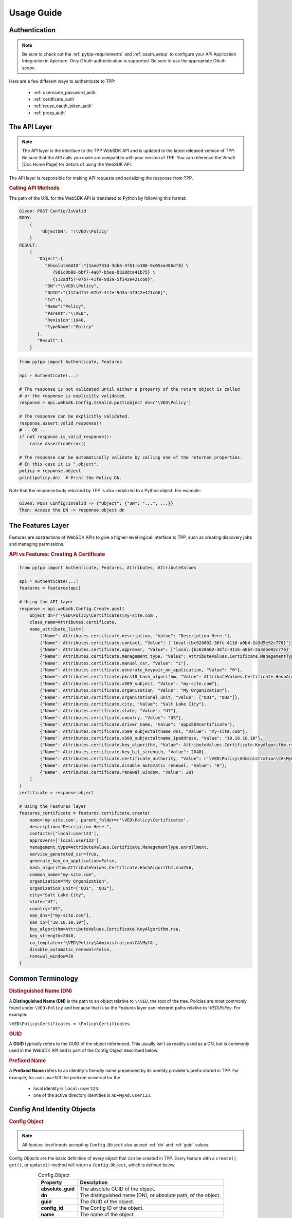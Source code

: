 Usage Guide
============

Authentication
--------------

.. note::
    Be sure to check out the :ref:`pytpp-requirements` and :ref:`oauth_setup` to configure your API Application
    Integration in Aperture. Only OAuth authentication is supported. Be sure to use the appropriate OAuth scope.

Here are a few different ways to authenticate to TPP:

    * :ref:`username_password_auth`
    * :ref:`certificate_auth`
    * :ref:`reuse_oauth_token_auth`
    * :ref:`proxy_auth`

The API Layer
-------------

.. note::
    The API layer is the interface to the TPP WebSDK API and is updated to the latest released version of TPP. Be
    sure that the API calls you make are compatible with your version of TPP. You can reference the Venafi
    |Doc Home Page| for details of using the WebSDK API.

The API layer is responsible for making API requests and serializing the response from TPP.

.. rubric:: Calling API Methods

The path of the URL for the WebSDK API is translated to Python by following this format:

.. code-block::

    Given: POST Config/IsValid
    BODY:
        {
            'ObjectDN': '\\VED\\Policy'
        }
    RESULT:
        {
           "Object":{
              "AbsoluteGUID":"{1aed731d-3db6-4f61-b186-9c05ea486df8} \
                 {981c0b88-bbf7-4a87-b5ee-b328dce41b75} \
                 {112adf57-07b7-41fe-9d3a-5f342e421c68}",
              "DN":"\\VED\\Policy",
              "GUID":"{112adf57-07b7-41fe-9d3a-5f342e421c68}",
              "Id":3,
              "Name":"Policy",
              "Parent":"\\VED",
              "Revision":1640,
              "TypeName":"Policy"
           },
           "Result":1
        }

.. code-block:: python

    from pytpp import Authenticate, Features

    api = Authenticate(...)

    # The response is not validated until either a property of the return object is called
    # or the response is explicitly validated.
    response = api.websdk.Config.IsValid.post(object_dn=r'\VED\Policy')

    # The response can be explicitly validated.
    response.assert_valid_response()
    # -- OR --
    if not response.is_valid_response():
        raise AssertionError()

    # The response can be automatically validate by calling one of the returned properties.
    # In this case it is ".object".
    policy = response.object
    print(policy.dn)  # Print the Policy DN.

Note that the response body returned by TPP is also serialized to a Python object. For example:

.. code-block::

    Given: POST Config/IsValid -> {"Object": {"DN": "...", ...}}
    Then: Access the DN -> response.object.dn

The Features Layer
------------------

Features are abstractions of WebSDK APIs to give a higher-level logical interface to TPP, such as creating discovery
jobs and managing permissions.

.. rubric:: API vs Features: Creating A Certificate
.. code-block:: python

    from pytpp import Authenticate, Features, Attributes, AttributeValues

    api = Authenticate(...)
    features = Features(api)

    # Using the API layer
    response = api.websdk.Config.Create.post(
        object_dn=r'\VED\Policy\Certificates\my-site.com',
        class_name=Attributes.certificate,
        name_attribute_list=[
            {"Name": Attributes.certificate.description, "Value": "Description Here."},
            {"Name": Attributes.certificate.contact, "Value": ['local:{bc628602-36fc-4116-a0b4-2a3d5e92c776}']},
            {"Name": Attributes.certificate.approver, "Value": ['local:{bc628602-36fc-4116-a0b4-2a3d5e92c776}']},
            {"Name": Attributes.certificate.management_type, "Value": AttributeValues.Certificate.ManagementType.enrollment},
            {"Name": Attributes.certificate.manual_csr, "Value": "1"},
            {"Name": Attributes.certificate.generate_keypair_on_application, "Value": "0"},
            {"Name": Attributes.certificate.pkcs10_hash_algorithm, "Value": AttributeValues.Certificate.HashAlgorithm.sha256},
            {"Name": Attributes.certificate.x509_subject, "Value": "my-site.com"},
            {"Name": Attributes.certificate.organization, "Value": "My Organization"},
            {"Name": Attributes.certificate.organizational_unit, "Value": ["OU1", "OU2"]},
            {"Name": Attributes.certificate.city, "Value": "Salt Lake City"},
            {"Name": Attributes.certificate.state, "Value": "UT"},
            {"Name": Attributes.certificate.country, "Value": "US"},
            {"Name": Attributes.certificate.driver_name, "Value": 'appx509certificate'},
            {"Name": Attributes.certificate.x509_subjectaltname_dns, "Value": "my-site.com"},
            {"Name": Attributes.certificate.x509_subjectaltname_ipaddress, "Value": "10.10.10.10"},
            {"Name": Attributes.certificate.key_algorithm, "Value": AttributeValues.Certificate.KeyAlgorithm.rsa},
            {"Name": Attributes.certificate.key_bit_strength, "Value": 2048},
            {"Name": Attributes.certificate.certificate_authority, "Value": r'\VED\Policy\Administration\CA\MyCA'},
            {"Name": Attributes.certificate.disable_automatic_renewal, "Value": "0"},
            {"Name": Attributes.certificate.renewal_window, "Value": 30}
        ]
    )
    certificate = response.object

    # Using the Features layer
    features_certificate = features.certificate.create(
        name='my-site.com', parent_folder=r'\VED\Policy\Certificates',
        description="Description Here.",
        contacts=['local:user123'],
        approvers=['local:user123'],
        management_type=AttributeValues.Certificate.ManagementType.enrollment,
        service_generated_csr=True,
        generate_key_on_application=False,
        hash_algorithm=AttributeValues.Certificate.HashAlgorithm.sha256,
        common_name="my-site.com",
        organization="My Organization",
        organization_unit=["OU1", "OU2"],
        city="Salt Lake City",
        state="UT",
        country="US",
        san_dns=["my-site.com"],
        san_ip=["10.10.10.10"],
        key_algorithm=AttributeValues.Certificate.KeyAlgorithm.rsa,
        key_strength=2048,
        ca_template=r'\VED\Policy\Administration\CA\MyCA',
        disable_automatic_renewal=False,
        renewal_window=30
    )

Common Terminology
------------------

.. _dn:
.. rubric:: Distinguished Name (DN)

A **Distinguished Name (DN)** is the path to an object relative to ``\\VED``, the root of the tree.
Policies are most commonly found under ``\VED\Policy`` and because that is so the Features layer can
interpret paths relative to *\\VED\\Policy*. For example:

``\VED\Policy\Certificates = \Policy\Certificates``.

.. _guid:
.. rubric:: GUID

A **GUID** typically refers to the GUID of the object referenced. This usually isn't as readily used
as a DN, but is commonly used in the WebSDK API and is part of the Config Object described below.

.. _prefixed_name:
.. rubric:: Prefixed Name

A **Prefixed Name** refers to an identity's friendly name prepended by its identity provider's prefix
stored in TPP. For example, for user *user123* the prefixed universal for the

    * local identity is ``local:user123``.
    * one of the active directory identities is ``AD+MyAd:user123``.

Config And Identity Objects
---------------------------

.. _config_object:
.. rubric:: Config Object

.. note::
    All feature-level inputs accepting ``Config.Object`` also accept :ref:`dn` and :ref:`guid` values.

Config Objects are the basic definition of every object that can be created in TPP. Every feature with a
``create()``, ``get()``, or ``update()`` method will return a ``Config.Object``, which is defined below.

.. csv-table:: Config.Object
    :widths: auto
    :stub-columns: 1
    :align: center
    :header: "Property", "Description"

    "absolute_guid", "The absolute GUID of the object."
    "dn", "The distinguished name (DN), or absolute path, of the object."
    "guid", "The GUID of the object."
    "config_id", "The Config ID of the object."
    "name", "The name of the object."
    "parent", "The parent DN of the object."
    "revision", "The revision of the object."
    "type_name", "The class name of the object."

Many features have parameters typed as ``Union[Config.Object, str]``. In these instances the parameter is
requiring a ``Config.Object`` or a :ref:`dn` value.

**Example Usage**

.. code-block:: python

    from pytpp import Authenticate, Features

    api = Authenticate(...)
    features = Features(api)

    certificate_folder = features.folder.get(object_dn=r'\VED\Policy\Certificates') # This is a Config.Object
    print(f'Absolute GUID : {certificate_folder.absolute_guid}')
    print(f'DN            : {certificate_folder.dn}')
    print(f'GUID          : {certificate_folder.guid}')
    print(f'Config ID     : {certificate_folder.config_id}')
    print(f'Name          : {certificate_folder.name}')
    print(f'Parent        : {certificate_folder.parent}')
    print(f'Revision      : {certificate_folder.revision}')
    print(f'Class Name    : {certificate_folder.type_name}')

    certificate = features.certificate.create(
        name='my-cert.com',
        parent_folder=certificate_folder,
        # OR parent_folder=certificate_folder.dn
        # OR parent_folder=r'\VED\Policy\Certificates'
    )

.. _identity_object:
.. rubric:: Identity Object

.. note::
    All feature-level inputs accepting ``Identity.Identity`` also accept :ref:`prefixed_name` values.

The ``Identity`` object is much like the *Confg.Object* except that it applies to users and groups, or identities.
All identities in TPP share common properties that make up this class.

.. csv-table:: Identiy (Identity.Identity)
    :widths: auto
    :stub-columns: 1
    :align: center
    :header: "Property", "Description"

    "full_name", "The full name of the user or group."
    "is_group", "True if the identity is a group, otherwise False."
    "name", "The name of the user or group."
    "prefix", "The identity provider prefix that manages the user or group."
    "prefixed_name", "The concatenation of the prefix and identity name."
    "prefixed_universal", "The concatenation of the prefix and identity universal ID."
    "type", "The integer identifier that describes the identity type."
    "universal", "The Universal Unique ID that identifies a user or group identity."

Many features have parameters typed as ``Union[Identity.Identity, str]``. In these instances the parameter is
requiring an ``Identity.Identity`` or a :ref:`prefixed_name` value.

**Example Usage**

.. code-block:: python

    from pytpp import Authenticate, Features

    api = Authenticate(...)
    features = Features(api)

    user = features.identity.user.get(prefixed_name='local:special-user')
    print(f'Full Name          : {user.full_name}')
    print(f'Is A Group         : {user.is_group}')
    print(f'Name               : {user.name}')
    print(f'Prefix             : {user.prefix}')
    print(f'Prefixed Name      : {user.prefixed_name}')
    print(f'Prefixed Universal : {user.prefixed_universal}')
    print(f'Type               : {user.type}')
    print(f'Universal          : {user.universal}')

    features.permissions.get_effective(
        obj=r'\VED\Poilcy',
        identity=user,
        # OR identity='local:special-user'
    )

Attribute, AttributeValues, and Class Names
-------------------------------------------

.. rubric:: Attributes and AttributeValues

Every object in TPP has attributes that define that object. We create all of the attributes dynamically every
quarter by pulling them from the product XML definitions so that you can know its value and version
compatibility.

.. code-block:: python

    from pytpp import Attributes

    # This will show that the Certificate attribute on the Apache Application Group is TPP 19.4.
    # This means that the attribute has no effect on versions prior to then.
    print(Attributes.application_group.apache.certificate.min_version)

In rare cases you may need to access attributes that are not available using ``Attributes`` whose design is to
make it easy to find and use the common attributes for each feature. In order to access other attributes you
will need to import the attribute class directly. Use this naming convention to find the particular class and
attribute:

.. code-block:: python

    #from pytpp.attributes.<object class> import <object class>Attributes
    from pytpp.attributes.apache import ApacheAttributes

    # That is the equivalent to this:
    from pytpp import Attributes

    print(Attributes.application.apache == ApacheAttributes)  # prints "True"

Some attributes expect one of a few permitted values, and for those cases you can benefit from ``AttributeValues``.
The attribute values are collected manually through options made available in Web Admin and Aperture and for this
reason we have this naming convention:

.. code-block:: python

    from pytpp import AttributeValues

    # AttributeValues.<object class>.<attribute name in the UI>.<attribute value in the UI>
    print(AttributeValues.Certificate.ManagementType.enrollment)

Please be forgiving because there is currently no way to automatically retireve all possible values from attributes
that only interpret a limited list of values.

.. code-block:: python

    from pytpp import Attributes, AttributeValues

    # This pair references the OS Type of a Device object. This will print:
    # Remote Server Type = OS_WINDOWS
    print(f'{Attributes.device.remote_server_type} = {AttributeValues.Device.OSType.windows}')

.. rubric:: Class Names

Every object in TPP has a class name. It is sometimes necessary to use the class name when searching, creating,
or setting policy values. There are two ways to get a class name:

.. code-block:: python

    from pytpp import Attributes, ClassNames

    print(ClassNames.x509_certificate == Attributes.certificate.__config_class__)

Notice that in the example above that ``ClassNames.x509_certificate`` is the actual class name of a certificate object
and that ``Attributes.certificate.__config_class__`` uses a friendly name approach. Here the ``__config_class__`` is
a special property of the class name for all attribute classes.

Type Hinting
------------

Programming in Python is much easier when the code uses type hints. |Product| was made to autocomplete everything in an
IDE, and we highly value autocompleting features. For this reason we have ``Types``. Here's how to use it:

.. code-block:: python

    from typing import TYPE_CHECKING
    if TYPE_CHECKING:
        from pytpp import Types

    def do_something(certificate: 'Types.Config.Object') -> 'Types.Identity.Identity':
        ...

Logging
-------

.. warning::

    Only enable logging for debugging purposes. It is not recommended to enable logging in Production.

|Product| uses `logboss <https://pypi.org/project/logboss>`_ to log the inputs and outputs to each API and Feature
call. By default, the logger is turned off. To use the logger:

.. code-block:: python

    from pytpp import logger

    # Log to the console only.
    logger.start()

    # ---- OR ----
    # Redirect the log output to a text file. The path doesn't need to exist.
    logger.redirect = '/path/to/log.txt'
    logger.start()

    # ---- OR ----
    # Generate an HTML file output. Only use this option if you know what is being logged as the
    # HTML file could get too large to be usable.
    with logger.generate('html', log_file='/path/to/log.html', include_code=False):
        ...

Visit the LogBoss documentation for more usage information.

Parameter Interchangeability
----------------------------

**Config Objects**

:ref:`config_object`, :ref:`dn`, and :ref:`guid` are interchangeable. The object's name is included in these cases:

* Client Groups
* Client Work
* Custom Fields
* Discoveries
* Platforms
* Reason Codes
* Workflows Tickets

**Identity Objects**

:ref:`identity_object` and :ref:`prefixed_name` are always interchangeable.
